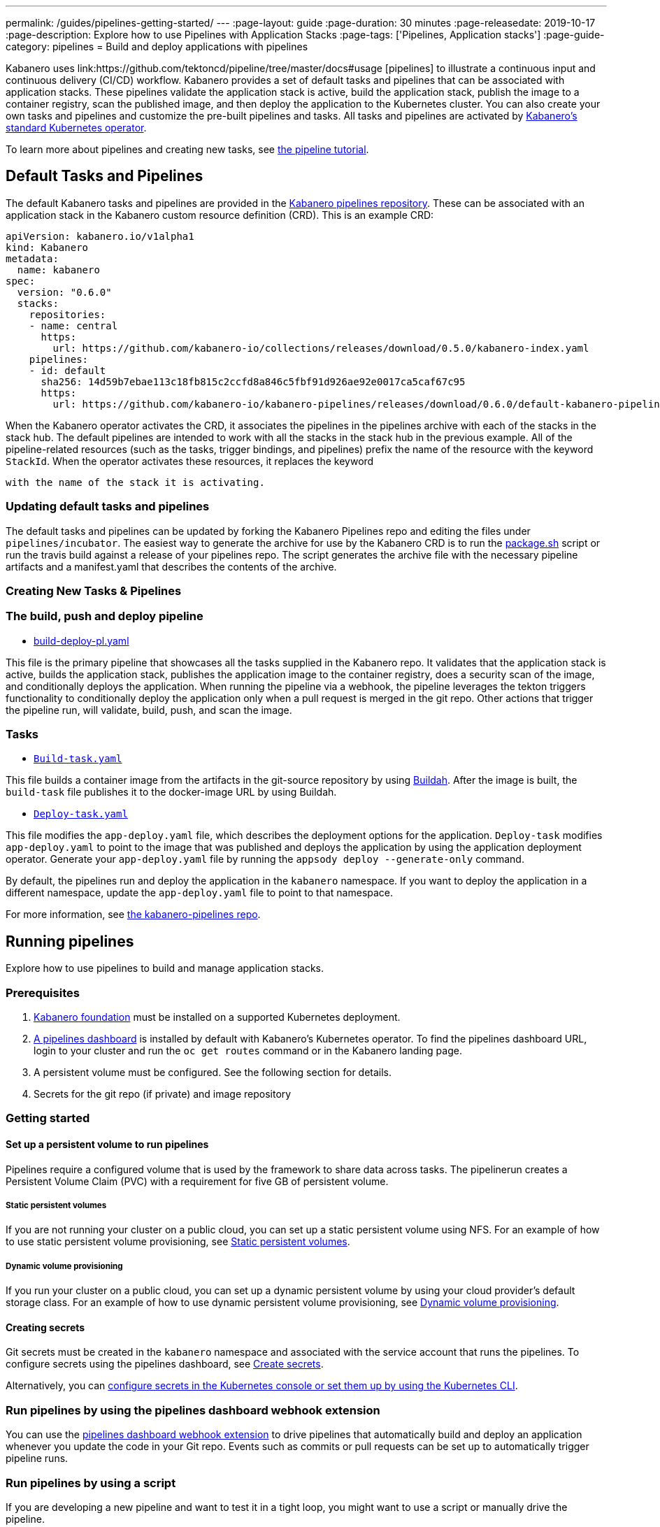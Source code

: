---
permalink: /guides/pipelines-getting-started/
---
:page-layout: guide
:page-duration: 30 minutes
:page-releasedate: 2019-10-17
:page-description: Explore how to use Pipelines with Application Stacks
:page-tags: ['Pipelines, Application stacks']
:page-guide-category: pipelines
= Build and deploy applications with pipelines

Kabanero uses link:https://github.com/tektoncd/pipeline/tree/master/docs#usage [pipelines] to illustrate a continuous input and continuous delivery (CI/CD) workflow. Kabanero provides a set of default tasks and pipelines that can be associated with application stacks.  These pipelines validate the application stack is active, build the application stack, publish the image to a container registry, scan the published image, and then deploy the application to the Kubernetes cluster. You can also create your own tasks and pipelines and customize the pre-built pipelines and tasks. All tasks and pipelines are activated by  link:https://github.com/kabanero-io/kabanero-operator[Kabanero's standard Kubernetes operator].

To learn more about pipelines and creating new tasks, see link:https://github.com/tektoncd/pipeline/blob/master/docs/tutorial.md[the pipeline tutorial].

== Default Tasks and Pipelines

The default Kabanero tasks and pipelines are provided in the link:https://github.com/kabanero-io/kabanero-pipelines/tree/master/pipelines/incubator[Kabanero pipelines repository].  These can be associated with an application stack in the Kabanero custom resource definition (CRD).  This is an example CRD:

```
apiVersion: kabanero.io/v1alpha1
kind: Kabanero
metadata:
  name: kabanero
spec:
  version: "0.6.0"
  stacks: 
    repositories: 
    - name: central
      https:
        url: https://github.com/kabanero-io/collections/releases/download/0.5.0/kabanero-index.yaml
    pipelines:
    - id: default
      sha256: 14d59b7ebae113c18fb815c2ccfd8a846c5fbf91d926ae92e0017ca5caf67c95
      https:
        url: https://github.com/kabanero-io/kabanero-pipelines/releases/download/0.6.0/default-kabanero-pipelines.tar.gz
```

When the Kabanero operator activates the CRD, it associates the pipelines in the pipelines archive with each of the stacks in the stack hub.  The default pipelines are intended to work with all the stacks in the stack hub in the previous example. All of the pipeline-related resources (such as the tasks, trigger bindings, and pipelines) prefix the name of the resource with the keyword `StackId`.  When the operator activates these resources, it replaces the keyword

 with the name of the stack it is activating.

=== Updating default tasks and pipelines

The default tasks and pipelines can be updated by forking the Kabanero Pipelines repo and editing the files under `pipelines/incubator`.  The easiest way to generate the archive for use by the Kabanero CRD is to run the  link:https://github.com/kabanero-io/kabanero-pipelines/blob/master/ci/package.sh[package.sh] script or run the travis build against a release of your pipelines repo.  The script generates the archive file with the necessary pipeline artifacts and a manifest.yaml that describes the contents of the archive.  

=== Creating New Tasks & Pipelines


=== The build, push and deploy pipeline

- link:https://github.com/kabanero-io/kabanero-pipelines/blob/master/pipelines/incubator/build-deploy-pl.yaml[build-deploy-pl.yaml]

This file is the primary pipeline that showcases all the tasks supplied in the Kabanero repo. It validates that the application stack is active, builds the application stack, publishes the application image to the container registry, does a security scan of the image, and conditionally deploys the application. When running the pipeline via a webhook, the pipeline  leverages the tekton triggers functionality to conditionally deploy the application only when a pull request is merged in the git repo.  Other actions that trigger the pipeline run, will validate, build, push, and scan the image.

=== Tasks

- link:https://github.com/kabanero-io/collections/blob/master/incubator/common/pipelines/default/build-task.yaml[`Build-task.yaml`]

This file builds a container image from the artifacts in the git-source repository by using link:https://github.com/containers/buildah[Buildah]. After the image is built, the `build-task` file publishes it to the docker-image URL by using Buildah.

- link:https://github.com/kabanero-io/collections/blob/master/incubator/common/pipelines/default/build-task.yaml[`Deploy-task.yaml`]

This file modifies the `app-deploy.yaml` file, which describes the deployment options for the application. `Deploy-task` modifies `app-deploy.yaml` to point to the image that was published and deploys the application by using the application deployment operator. Generate your `app-deploy.yaml` file by running the `appsody deploy --generate-only` command.

By default, the pipelines run and deploy the application in the `+kabanero+` namespace. If you want to deploy the application in a different namespace, update the `app-deploy.yaml` file to point to that namespace.

For more information, see link:https://github.com/kabanero-io/kabanero-pipelines[the kabanero-pipelines repo].

== Running pipelines

Explore how to use pipelines to build and manage application stacks.

=== Prerequisites

. link:https://github.com/kabanero-io/kabanero-foundation[Kabanero foundation] must be installed on a supported Kubernetes deployment.

. link:https://github.com/tektoncd/dashboard[A pipelines dashboard] is installed by default with Kabanero's Kubernetes operator. To find the pipelines dashboard URL, login to your cluster and run the `+oc get routes+` command or in the Kabanero landing page. 

. A persistent volume must be configured. See the following section for details.

. Secrets for the git repo (if private) and image repository

=== Getting started

==== Set up a persistent volume to run pipelines

Pipelines require a configured volume that is used by the framework to share data across tasks.  The pipelinerun creates a Persistent Volume Claim (PVC) with a requirement for five GB of persistent volume.

===== Static persistent volumes

If you are not running your cluster on a public cloud, you can set up a static persistent volume using NFS. For an example of how to use static persistent volume provisioning, see https://github.com/kabanero-io/kabanero-pipelines/blob/master/docs/VolumeProvisioning.md#static-persistent-volumes[Static persistent volumes].

===== Dynamic volume provisioning

If you run your cluster on a public cloud, you can set up a dynamic persistent volume by using your cloud provider’s default storage class. For an example of how to use dynamic persistent volume provisioning, see link:https://github.com/kabanero-io/kabanero-pipelines/blob/master/docs/VolumeProvisioning.md#dynamic-volume-provisioning[Dynamic volume provisioning].

==== Creating secrets

Git secrets must be created in the `+kabanero+` namespace and associated with the service account that runs the pipelines. To configure secrets using the pipelines dashboard, see
link:https://kabanero.io/docs/ref/general/configuration/tekton-webhooks.html#create-secrets[Create secrets].

Alternatively, you can link:https://docs.okd.io/latest/dev_guide/secrets.html#creating-secrets[configure secrets in the Kubernetes console or set them up by using the Kubernetes CLI].



=== Run pipelines by using the pipelines dashboard webhook extension

You can use the link:https://github.com/tektoncd/experimental/blob/master/webhooks-extension/docs/GettingStarted.md[pipelines dashboard webhook extension] to drive pipelines that automatically build and deploy an application whenever you update the code in your Git repo. Events such as commits or pull requests can be set up to automatically trigger pipeline runs.

=== Run pipelines by using a script

If you are developing a new pipeline and want to test it in a tight loop, you might want to use a script or manually drive the pipeline.

. Log in to your cluster. For example,
+
----
oc login <master node IP>:8443
----

. Clone the pipelines repo
+
----
git clone https://github.com/kabanero-io/kabanero-pipelines
----

. Run the following script with the appropriate parameters
+
----
cd ./pipelines/sample-helper-files/
./manual-pipeline-run-script.sh -r [git_repo of the Appsody project] -i [docker registery path of the image to be created] -c [application stack name of which pipeline to be run]"
----

** The following example is configured to use the dockerhub container registry:
+
----
 ./manual-pipeline-run-script.sh -r https://github.com/mygitid/appsody-test-project -i index.docker.io/mydockeid/my-java-microprofile-image -c java-microprofile"
----

** The following example is configured to use the local OpenShift container registry:
+
----
 ./manual-pipeline-run-script.sh -r https://github.com/mygitid/appsody-test-project -i docker-registry.default.svc:5000/kabanero/my-java-microprofile-image -c java-microprofile"
----

=== Run pipelines manually from the command line

. Login to your cluster. For example,
+
----
oc login <master node IP>:8443
----

. Clone the pipelines repo.
+
----
git clone https://github.com/kabanero-io/kabanero-pipelines
cd kabanero-pipelines
----

. Create pipeline resources.
+
Use the `pipeline-resource-template.yaml` file to create the `PipelineResources`. The `pipeline-resource-template.yaml` is provided in the pipelines link:kabanero-pipelines/pipelines/sample-helper-files/[`sample-helper-files` directory]. Update the docker-image URL. You can use the sample GitHub repo or update it to point to your own GitHub repo.

. After you update the file, apply it as shown in the following example:
+
----
oc apply -f <stack-name>-pipeline-resources.yaml
----

=== Activate tasks and pipelines

The installations that activate the featured application stacks also activate the tasks and pipelines. If you are creating a new task or pipeline, activate it manually, as shown in the following example.

----
oc apply -f <task.yaml>
oc apply -f <pipeline.yaml>
----

=== Running the pipeline

A sample `manual-pipeline-run-template.yaml` file is provided in the link:kabanero-pipelines/pipelines/sample-helper-files/[`/pipelines/sample-helper-files` directory]. Rename the template file to a name of your choice (for example, pipeline-run.yaml), and update the file to replace `application-stack-name` with the name of your application stack. After you update the file, run it as shown in the following example.

----
oc apply -f <application-stack-name>-pipeline-run.yaml
----

== Run pipelines from the command line for your custom built application stacks

The following steps explain how to run pipelines against custom built application stack images instead of the provided application stacks.

=== Setting up a container registry URL for the custom application stack image

By default, pipelines pull the application stack images from Docker hub. If you are publishing your application stack images to any other registry, use the following process to configure the custom repository from which your pipelines pull the container images.

. After you clone the `kabanero-pipelines` repository, find the `stack-image-registry-map.yaml` configmap template file. Add your container registry URL to this file in place of the `default-stack-image-registry-url` statement.
+
----
cd kabanero-pipelines/pipelines/common/
vi stack-image-registry-map.yaml
----

. Apply the following configmap file, which will set your container registry.
+
----
oc apply -f stack-image-registry-map.yaml
----

==== Set up a container registry URL for a custom application stack image that is stored in a container registry with an internal route URL on the cluster

For an internal OpenShift registry, set up the `stack-image-registry-map.yaml` file with the internal registry URL.

NOTE : In this case, the service account that is associated with the pipelines must be configured to allow the pipelines pull from the internal registry without configuring a secret.

==== Set up a container registry URL for a custom application stack image that is stored in a container registry with an external route URL

For a container image with an external container registry route URL, you must set up a Kubernetes secret. To set up this secret, update the `default-stack-image-registry-secret.yaml` template file with a Base64 formatted username and password and apply it to the cluster, as described in the following steps.

. First, update the `stack-image-registry-map.yaml` file with your container registry file, as described in step 1 of `Set up a container registry URL for the custom application stack image`.

. Find the `default-stack-image-registry-secret.yaml` template file in the cloned kabanero-pipelines repo (`kabanero-pipelines/pipelines/common`) and update it with the username and token password for the container registry URL you specified previously.

. Create a Base64 format version of the username and password for the external route container registry URL.
+
----
echo -n <your-registry-username> | base64
echo -n <your-registry-password> | base64
----

. Update the `default-stack-image-registry-secret.yaml` file with the Base64 formatted username and password.
+
----
vi default-stack-image-registry-secret.yaml
----

. Apply the `default-stack-image-registry-secret.yaml` file to the cluster
+
----
oc apply -f default-stack-image-registry-secret.yaml
----

. You can now run the pipeline by following the steps in the preceding `Run pipelines from the command line for your custom built application stacks` section.

== Check the status of the pipeline run

You can check the status of the pipeline run from the Kubernetes console,
command line, or pipelines dashboard.

=== Check pipeline run status from the pipelines dashboard

. Log in to the pipelines dashboard and click `Pipeline runs'
in the sidebar menu.

. Find your pipeline run in the list and click it to check the status and find logs. You can see logs
and status for each step and task.

=== Check pipeline run status from the command line

Enter the following command in the terminal:

----
oc get pipelineruns
oc -n kabanero describe pipelinerun.tekton.dev/<pipeline-run-name>
----

You can also see pods for the pipeline runs, for which you can specify `oc describe` and `oc logs` to get more details.

If the pipeline run was successful, you can see a Docker image in our Docker registry and a pod that’s running your application.

== Troubleshooting

To find solutions for common issues and troubleshoot problems with pipelines, see the link:https://github.com/kabanero-io/kabanero-pipelines/blob/master/docs/Troubleshooting.md[Pipelines Troubleshooting Guide].

=== Related links

- link:https://github.com/kabanero-io/kabanero-pipelines[kabanero-pipelines Repository]
- link:https://github.com/tektoncd/pipeline/blob/master/docs/tutorial.md[Pipeline tutorial]
